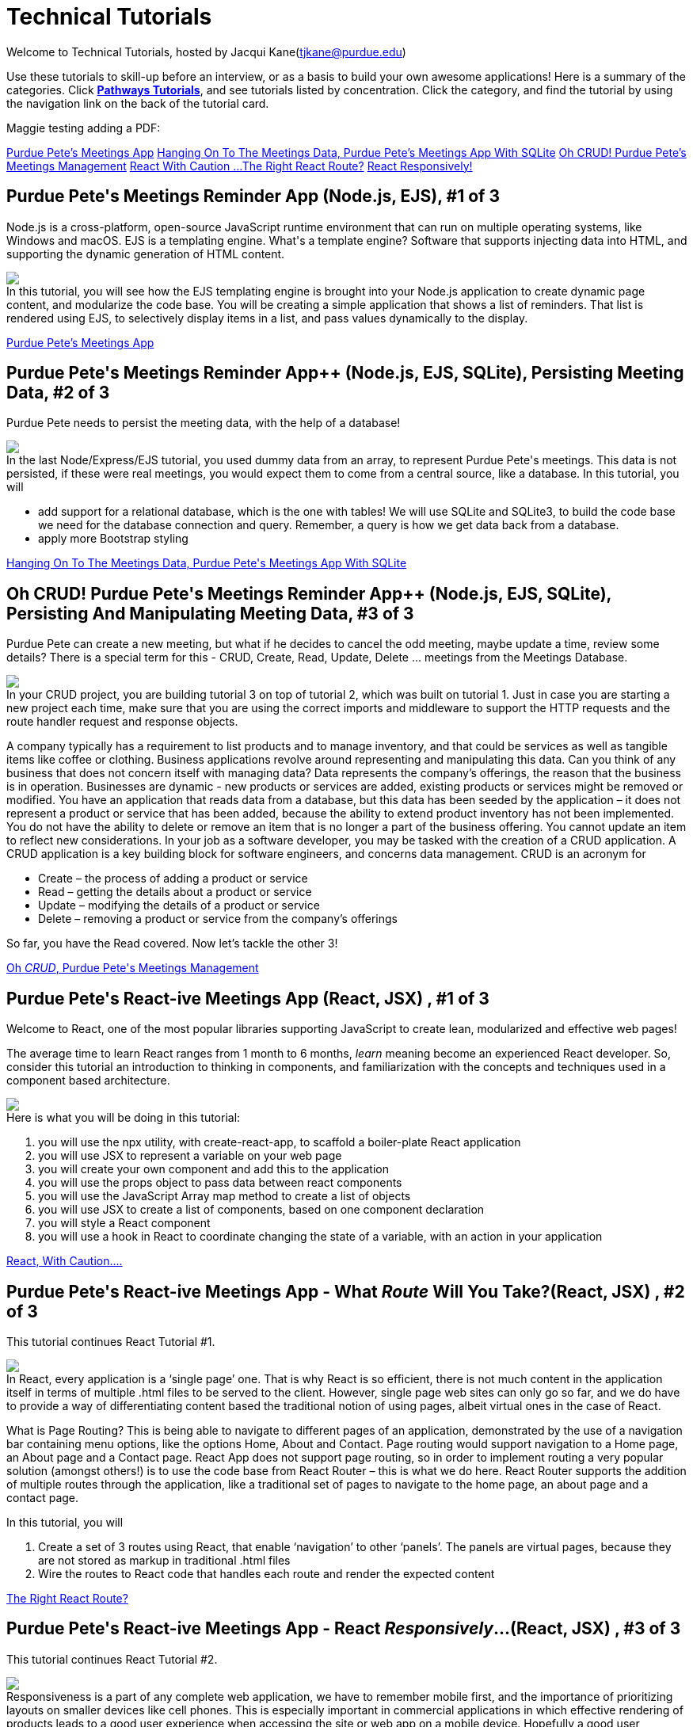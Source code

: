 = Technical Tutorials
:page-aliases: introduction.adoc


Welcome to Technical Tutorials, hosted by Jacqui Kane(tjkane@purdue.edu)

Use these tutorials to skill-up before an interview, or as a basis to build your own awesome applications! 
Here is a summary of the categories. Click  https://jacquikane.github.io/Technical_Tutorials/[*Pathways Tutorials*], and see tutorials listed by concentration. Click the category, and find the tutorial by using the navigation link on the back of the tutorial card.

Maggie testing adding a PDF: 

xref:attachment$1-crud_ejs-tutorial1.pdf[Purdue Pete's Meetings App]
xref:attachment$2-crud_ejsTutorialPlusSQL2.pdf[Hanging On To The Meetings Data, Purdue Pete's Meetings App With SQLite]
xref:attachment$3-crud_ejs-CreateUpdate-Delete3.pdf[Oh CRUD! Purdue Pete's Meetings Management]
xref:attachment$4-ReactTutorial1.pdf[React With Caution ...]
xref:attachment$5-ReactRoutes2.pdf[The Right React Route?]
xref:attachment$6-ReactResponsiveness3.pdf[React Responsively!]


++++
<html>
<head>
<meta name="viewport" content="width=device-width, initial-scale=1">

</head>
<body>
 <div class="tutorial">
<h2>Purdue Pete's Meetings Reminder App (Node.js, EJS), #1 of 3</h2>
<p>
Node.js is a cross-platform, open-source JavaScript runtime environment that can run on multiple operating systems, like Windows and macOS. EJS is a templating engine. What's a template engine? Software that supports injecting data into HTML, and supporting the dynamic generation of HTML content.
</p>
<p><img src="..//attachments//tut1.png"/><br>
In this tutorial, you will see how the EJS templating engine is brought into your Node.js 
application to create dynamic page content, and modularize the code base. You will be 
creating a simple application that shows a list of reminders. That list is rendered using EJS, 
to selectively display items in  a list, and pass values dynamically to the display.
</p>

</div>
</body>
</html>
++++
xref:attachment$1-crud_ejs-tutorial1.pdf[Purdue Pete's Meetings App]

++++
<html>
<h2>Purdue Pete's Meetings Reminder App++ (Node.js, EJS, SQLite), Persisting Meeting Data, #2 of 3</h2>
<p>
Purdue Pete needs to persist the meeting data, with the help of a database!
</p>
<p>
<img src="..\attachments\tut2.png"/><br>
In the last Node/Express/EJS tutorial, you used dummy data from an array, to represent Purdue Pete's meetings. This data is not persisted, if these were real meetings, you would expect them to come from a central source, like a database. In this tutorial, you will 
<ul>
<li>add support for a relational database, which is the one with tables! We will use SQLite and SQLite3, to build the code base we need for the database connection and query. Remember, a query is how we get data back from a database.</li>
<li>apply more Bootstrap styling</li>
</ul>

</p>
<a href="../attachments/2-crud_ejsTutorialPlusSQL2.pdf">Hanging On To The Meetings Data, Purdue Pete's Meetings App With SQLite</a>

</html>
++++


++++
<html>
<h2>Oh CRUD! Purdue Pete's Meetings Reminder App++ (Node.js, EJS, SQLite), Persisting And Manipulating Meeting Data, #3 of 3</h2>
<p>
Purdue Pete can create a new meeting, but what if he decides to cancel the odd meeting, maybe update a time, review some details? There is a special term for this - CRUD, Create, Read, Update, Delete ... meetings from the Meetings Database.
</p>
<p>
<img src="..\attachments\tut3.png"/><br>
In your CRUD project, you are building tutorial 3 on top of tutorial 2, which was built on tutorial 1. Just in case you are starting a new project each time, make sure that you are using the correct imports and middleware to support the HTTP requests and the route handler request and response objects. 

</p>
<p>
A company typically has a requirement to list products and to manage inventory, and that could be services as well as tangible items like coffee or clothing. Business applications revolve around representing and manipulating this data. Can you think of any business that does not concern itself with managing data?
Data represents the company’s offerings, the reason that the business is in operation. Businesses are dynamic - new products or services are added, existing products or services might be removed or modified.
You have an application that reads data from a database, but this data has been seeded by the application – it does not represent a product or service that has been added, because the ability to extend product inventory has not been implemented. You do not have the ability to delete or remove an item that is no longer a part of the business offering. You cannot update an item to reflect new considerations.
In your job as a software developer, you may be tasked with the creation of a CRUD application. A CRUD application is a key building block for software engineers, and concerns data management. 
CRUD is an acronym for
<ul>
<li>Create – the process of adding a product or service</li>
<li>Read – getting the details about a product or service</li>
<li>Update – modifying the details of a product or service</li>
<li>Delete – removing a product or service from the company’s offerings</li>
</ul>

So far, you have the Read covered. Now let’s tackle the other 3!

</p>
<a href="../attachments/3-crud_ejs-CreateUpdate-Delete3.pdf">Oh <em>CRUD</em>, Purdue Pete's Meetings Management</a>

</html>
++++



++++
<html>
<h2>Purdue Pete's React-ive Meetings App (React, JSX) , #1 of 3</h2>
<p>
Welcome to React, one of the most popular libraries supporting JavaScript to create lean, modularized and effective web pages!</p>
<p>The average time to learn React ranges from 1 month to 6 months, <i>learn</i> meaning become an experienced React developer. So, consider this tutorial an introduction to thinking in components, and familiarization with the concepts and techniques used in a component based architecture.

</p>
<p>
<img src="..\attachments\tut4.png"/><br>
Here is what you will be doing in this tutorial:
<ol>
<li>you will use the npx utility, with create-react-app, to scaffold a boiler-plate React application</li>
<li>you will use JSX to represent a variable on your web page</li>
<li>you will create your own component and add this to the application</li>
<li>you will use the props object to pass data between react components</li>
<li>you will use the JavaScript Array map method to create a list of objects</li>
<li>you will use JSX to create a list of components, based on one component declaration</li>
<li>you will style a React component</li>
<li>you will use a hook in React to coordinate changing the state of a variable, with an action in your application</li>
</ol>
</p>
<a href="../attachments/4-ReactTutorial1.pdf">React, With Caution....</a>

</html>
++++


++++
<html>
<h2>Purdue Pete's React-ive Meetings App - What <em>Route</em> Will You Take?(React, JSX) , #2 of 3</h2>
<p>
This tutorial continues React Tutorial #1.</p><p>
<img src="..\attachments\tut5.png"/><br>
In React, every application is a ‘single page’ one. That is why React is so efficient, there is not much content in the application itself in terms of multiple .html files to be served to the client. However, single page web sites can only go so far, and we do have to provide a way of differentiating content based the traditional notion of using pages, albeit virtual ones in the case of React. 
</p>
<p>What is Page Routing? This is being able to navigate to different pages of an application, demonstrated by the use of a navigation bar containing menu options, like the options Home, About and Contact. Page routing would support navigation to a Home page, an About page and a Contact page. React App does not support page routing, so in order to implement routing a very popular solution (amongst others!) is to use the code base from React Router – this is what we do here. React Router supports the addition of multiple routes through the application, like a traditional set of pages to navigate to the home page, an about page and a contact page. 
</p>
<p>
In this tutorial, you will
<ol>
<li>Create a set of 3 routes using React, that enable ‘navigation’ to other ‘panels’. The panels are virtual pages, because they are not stored as markup in traditional .html files</li>
<li>Wire the routes to React code that handles each route and render the expected content</li>
</ol>
</p>
<a href="../attachments/5-ReactRoutes2.pdf">The Right React Route?</a>

</html>
++++

++++
<html>
<h2>Purdue Pete's React-ive Meetings App - React <em>Responsively</em>...(React, JSX) , #3 of 3</h2>
<p>
This tutorial continues React Tutorial #2.</p>
<p>
<img src="..\attachments\tut6.png"/><br>
Responsiveness is a part of any complete web application, we have to remember mobile first, and the importance of prioritizing layouts on smaller devices like cell phones. This is especially important in commercial applications in which effective rendering of products leads to a good user experience when accessing the site or web app on a mobile device. Hopefully a good user experience will lead to a sale of a product or service.
</p>
<p>Traditionally, we integrate responsiveness by using key features of HTML/CSS, like Flexbox and media queries. In this tutorial, you will see how to use JSX to apply styles depending on the status of the application, and so enable responsiveness in terms of a hamburger menu. This is a small and specific example, however you can use the techniques presented to add your own extended strategy for responsive layouts.
</p>

<a href="../attachments/6-ReactResponsiveness3.pdf">React Responsively!</a>

</html>
++++









